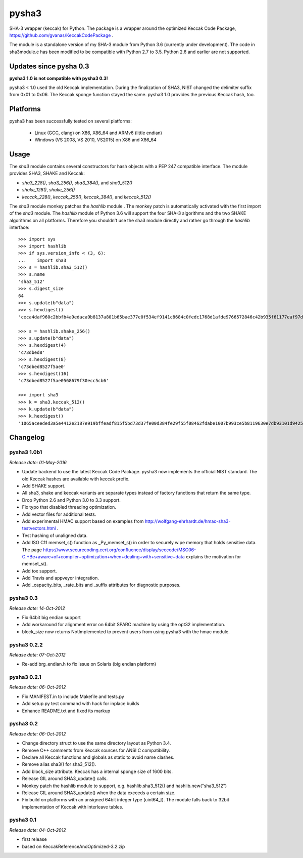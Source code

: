 ======
pysha3
======

SHA-3 wrapper (keccak) for Python. The package is a wrapper around the
optimized Keccak Code Package, https://github.com/gvanas/KeccakCodePackage .

The module is a standalone version of my SHA-3 module from Python 3.6
(currently under development). The code in sha3module.c has been modified to
be compatible with Python 2.7 to 3.5. Python 2.6 and earlier are not
supported.


Updates since pysha 0.3
=======================

**pysha3 1.0 is not compatible with pysha3 0.3!**

pysha3 < 1.0 used the old Keccak implementation. During the finalization of
SHA3, NIST changed the delimiter suffix from 0x01 to 0x06. The Keccak sponge
function stayed the same. pysha3 1.0 provides the previous Keccak hash, too.


Platforms
=========

pysha3 has been successfully tested on several platforms:

 - Linux (GCC, clang) on X86, X86_64 and ARMv6 (little endian)
 - Windows (VS 2008, VS 2010, VS2015) on X86 and X86_64


Usage
=====

The `sha3` module contains several constructors for hash objects with a
PEP 247 compatible interface. The module provides SHA3, SHAKE and Keccak:

* `sha3_228()`, `sha3_256()`, `sha3_384()`, and `sha3_512()`
* `shake_128()`, `shake_256()`
* `keccak_228()`, `keccak_256()`, `keccak_384()`, and `keccak_512()`

The `sha3` module monkey patches the `hashlib` module . The monkey patch is
automatically activated with the first import of the `sha3` module. The
`hashlib` module of Python 3.6 will support the four SHA-3 algorithms and
the two SHAKE algorithms on all platforms. Therefore you shouldn't use the
sha3 module directly and rather go through the `hashlib` interface::

  >>> import sys
  >>> import hashlib
  >>> if sys.version_info < (3, 6):
  ...    import sha3
  >>> s = hashlib.sha3_512()
  >>> s.name
  'sha3_512'
  >>> s.digest_size
  64
  >>> s.update(b"data")
  >>> s.hexdigest()
  'ceca4daf960c2bbfb4a9edaca9b8137a801b65bae377e0f534ef9141c8684c0fedc1768d1afde9766572846c42b935f61177eaf97d355fa8dc2bca3fecfa754d'

  >>> s = hashlib.shake_256()
  >>> s.update(b"data")
  >>> s.hexdigest(4)
  'c73dbed8'
  >>> s.hexdigest(8)
  'c73dbed8527f5ae0'
  >>> s.hexdigest(16)
  'c73dbed8527f5ae0568679f30ecc5cb6'

  >>> import sha3
  >>> k = sha3.keccak_512()
  >>> k.update(b"data")
  >>> k.hexdigest()
  '1065aceeded3a5e4412e2187e919bffeadf815f5bd73d37fe00d384fe29f55f08462fdabe1007b993ce5b8119630e7db93101d9425d6e352e22ffe3dcb56b825'

Changelog
=========

pysha3 1.0b1
------------

*Release date: 01-May-2016*

- Update backend to use the latest Keccak Code Package. pysha3 now implements
  the official NIST standard. The old Keccak hashes are available with
  keccak prefix.

- Add SHAKE support.

- All sha3, shake and keccak variants are separate types instead of factory
  functions that return the same type.

- Drop Python 2.6 and Python 3.0 to 3.3 support.

- Fix typo that disabled threading optimization.

- Add vector files for additional tests.

- Add experimental HMAC support based on examples from
  http://wolfgang-ehrhardt.de/hmac-sha3-testvectors.html .

- Test hashing of unaligned data.

- Add ISO C11 memset_s() function as _Py_memset_s() in order to securely
  wipe memory that holds sensitive data. The page
  https://www.securecoding.cert.org/confluence/display/seccode/MSC06-C.+Be+aware+of+compiler+optimization+when+dealing+with+sensitive+data
  explains the motivation for memset_s().

- Add tox support.

- Add Travis and appveyor integration.

- Add _capacity_bits, _rate_bits and _suffix attributes for diagnostic
  purposes.


pysha3 0.3
----------

*Release date: 14-Oct-2012*

- Fix 64bit big endian support

- Add workaround for alignment error on 64bit SPARC machine by using the opt32
  implementation.

- block_size now returns NotImplemented to prevent users from using pysha3
  with the hmac module.


pysha3 0.2.2
------------

*Release date: 07-Oct-2012*

- Re-add brg_endian.h to fix issue on Solaris (big endian platform)


pysha3 0.2.1
------------

*Release date: 06-Oct-2012*

- Fix MANIFEST.in to include Makefile and tests.py

- Add setup.py test command with hack for inplace builds

- Enhance README.txt and fixed its markup


pysha3 0.2
----------

*Release date: 06-Oct-2012*

- Change directory struct to use the same directory layout as Python 3.4.

- Remove C++ comments from Keccak sources for ANSI C compatibility.

- Declare all Keccak functions and globals as static to avoid name clashes.

- Remove alias sha3() for sha3_512().

- Add block_size attribute. Keccak has a internal sponge size of 1600 bits.

- Release GIL around SHA3_update() calls.

- Monkey patch the hashlib module to support, e.g. hashlib.sha3_512() and
  hashlib.new("sha3_512")

- Release GIL around SHA3_update() when the data exceeds a certain size.

- Fix build on platforms with an unsigned 64bit integer type (uint64_t). The
  module falls back to 32bit implementation of Keccak with interleave tables.


pysha3 0.1
----------

*Release date: 04-Oct-2012*

- first release

- based on KeccakReferenceAndOptimized-3.2.zip




